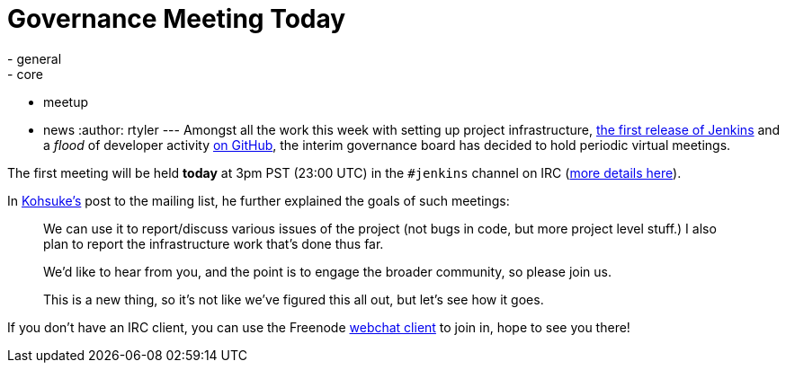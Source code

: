 = Governance Meeting Today
:nodeid: 277
:created: 1296820800
:tags:
  - general
  - core
  - meetup
  - news
:author: rtyler
---
Amongst all the work this week with setting up project infrastructure, http://mirrors.jenkins-ci.org/war/1.396/[the first release of Jenkins] and a _flood_ of developer activity https://github.com/jenkinsci[on GitHub], the interim governance board has decided to hold periodic virtual meetings.

The first meeting will be held *today* at 3pm PST (23:00 UTC) in the `#jenkins` channel on IRC (https://jenkins-ci.org/content/chat[more details here]).

In https://twitter.com/kohsukekawa/[Kohsuke's] post to the mailing list, he further explained the goals of such meetings:

____
We can use it to report/discuss various issues of the project (not bugs in code, but more project level stuff.) I also plan to report the infrastructure work that's done thus far.

We'd like to hear from you, and the point is to engage the broader community, so please join us.

This is a new thing, so it's not like we've figured this all out, but let's see how it goes.
____

If you don't have an IRC client, you can use the Freenode https://webchat.freenode.net/[webchat client] to join in, hope to see you there!
// break
